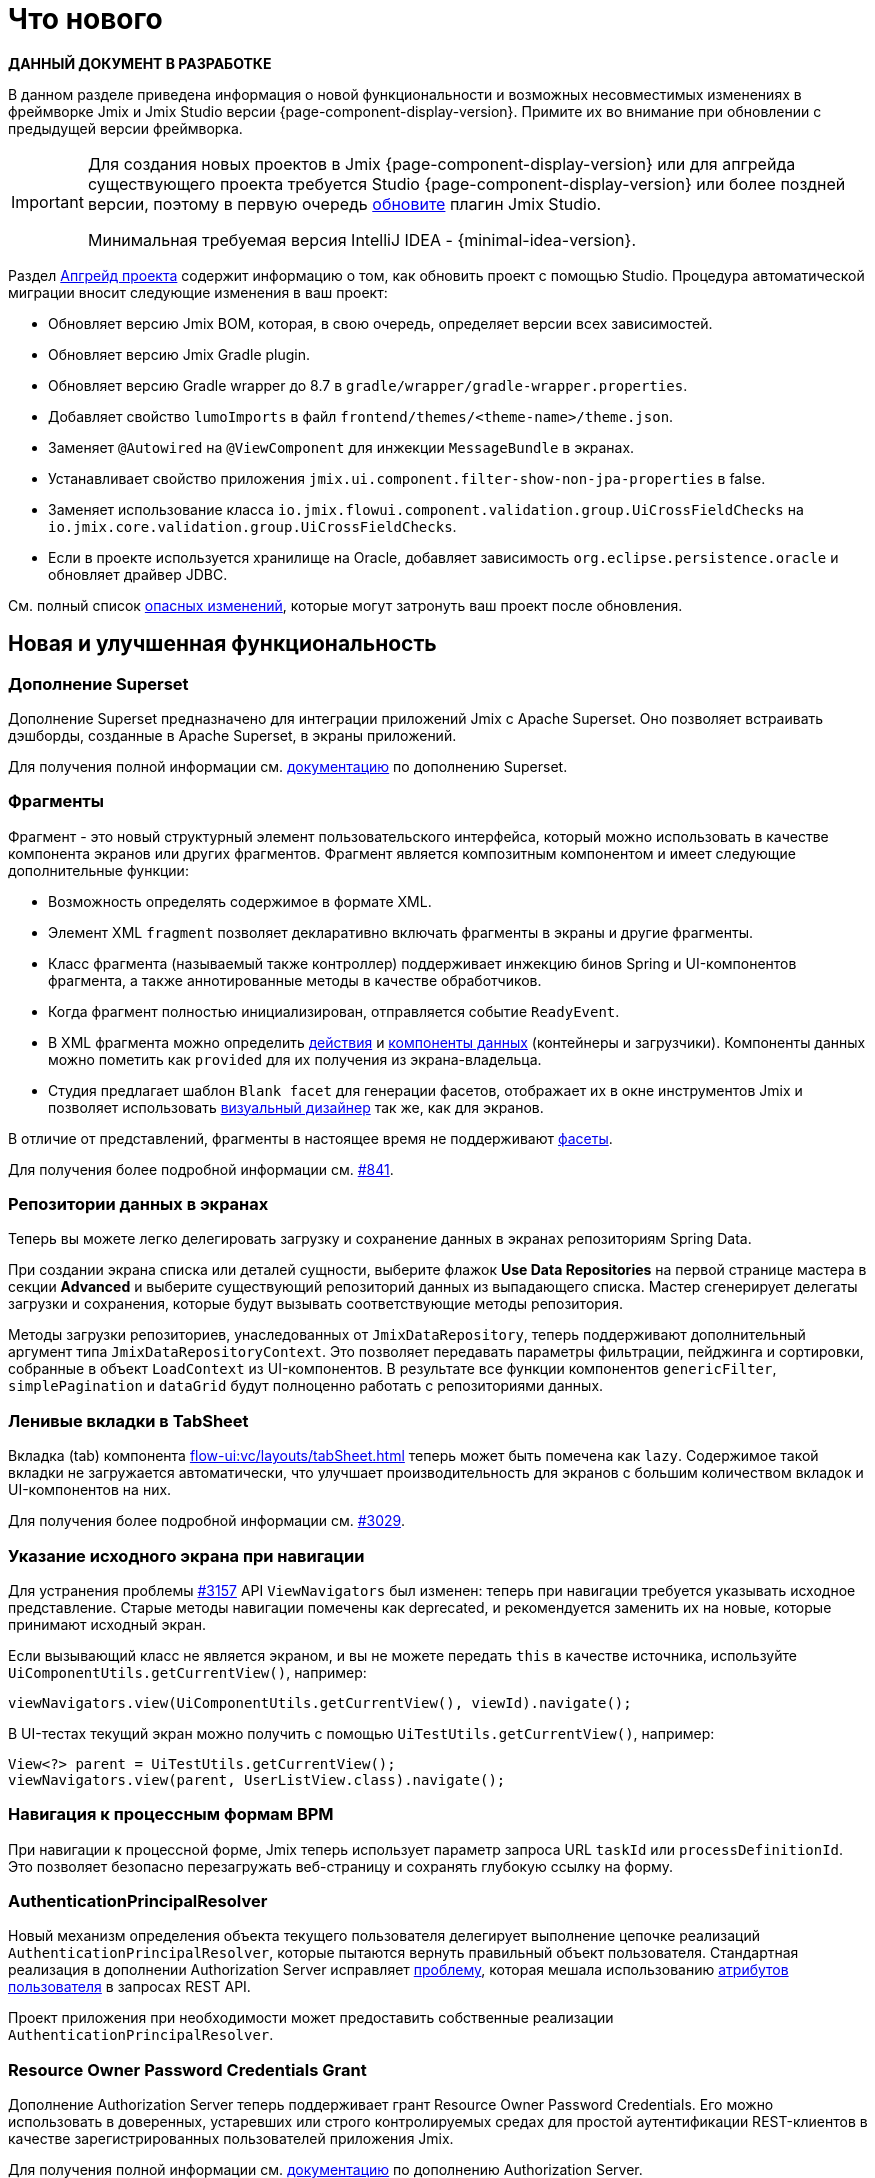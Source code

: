 = Что нового

*ДАННЫЙ ДОКУМЕНТ В РАЗРАБОТКЕ*

В данном разделе приведена информация о новой функциональности и возможных несовместимых изменениях в фреймворке Jmix и Jmix Studio версии {page-component-display-version}. Примите их во внимание при обновлении с предыдущей версии фреймворка.

[IMPORTANT]
====
Для создания новых проектов в Jmix {page-component-display-version} или для апгрейда существующего проекта требуется Studio {page-component-display-version} или более поздней версии, поэтому в первую очередь xref:studio:update.adoc[обновите] плагин Jmix Studio.

Минимальная требуемая версия IntelliJ IDEA - {minimal-idea-version}.
====

Раздел xref:studio:project.adoc#upgrading-project[Апгрейд проекта] содержит информацию о том, как обновить проект с помощью Studio. Процедура автоматической миграции вносит следующие изменения в ваш проект:

* Обновляет версию Jmix BOM, которая, в свою очередь, определяет версии всех зависимостей.
* Обновляет версию Jmix Gradle plugin.
* Обновляет версию Gradle wrapper до 8.7 в `gradle/wrapper/gradle-wrapper.properties`.
* Добавляет свойство `lumoImports` в файл `frontend/themes/<theme-name>/theme.json`.
* Заменяет `@Autowired` на `@ViewComponent` для инжекции `MessageBundle` в экранах.
* Устанавливает свойство приложения `jmix.ui.component.filter-show-non-jpa-properties` в false.
* Заменяет использование класса `io.jmix.flowui.component.validation.group.UiCrossFieldChecks` на `io.jmix.core.validation.group.UiCrossFieldChecks`.
* Если в проекте используется хранилище на Oracle, добавляет зависимость `org.eclipse.persistence.oracle` и обновляет драйвер JDBC.

См. полный список <<breaking-changes,опасных изменений>>, которые могут затронуть ваш проект после обновления.

[[new-features]]
== Новая и улучшенная функциональность

[[superset-add-on]]
=== Дополнение Superset

Дополнение Superset предназначено для интеграции приложений Jmix с Apache Superset. Оно позволяет встраивать дэшборды, созданные в Apache Superset, в экраны приложений.

Для получения полной информации см. xref:superset:index.adoc[документацию] по дополнению Superset.

[[fragments]]
=== Фрагменты

Фрагмент - это новый структурный элемент пользовательского интерфейса, который можно использовать в качестве компонента экранов или других фрагментов. Фрагмент является композитным компонентом и имеет следующие дополнительные функции:

* Возможность определять содержимое в формате XML.
* Элемент XML `fragment` позволяет декларативно включать фрагменты в экраны и другие фрагменты.
* Класс фрагмента (называемый также контроллер) поддерживает инжекцию бинов Spring и UI-компонентов фрагмента, а также аннотированные методы в качестве обработчиков.
* Когда фрагмент полностью инициализирован, отправляется событие `ReadyEvent`.
* В XML фрагмента можно определить xref:flow-ui:actions.adoc[действия] и xref:flow-ui:data-components.adoc[компоненты данных] (контейнеры и загрузчики). Компоненты данных можно пометить как `provided` для их получения из экрана-владельца.
* Студия предлагает шаблон `Blank facet` для генерации фасетов, отображает их в окне инструментов Jmix и позволяет использовать xref:studio:view-designer.adoc[визуальный дизайнер] так же, как для экранов.

В отличие от представлений, фрагменты в настоящее время не поддерживают xref:flow-ui:facets.adoc[фасеты].

Для получения более подробной информации см. https://github.com/jmix-framework/jmix/issues/841[#841^].

[[data-repositories-in-views]]
=== Репозитории данных в экранах

Теперь вы можете легко делегировать загрузку и сохранение данных в экранах репозиториям Spring Data.

При создании экрана списка или деталей сущности, выберите флажок *Use Data Repositories* на первой странице мастера в секции *Advanced* и выберите существующий репозиторий данных из выпадающего списка. Мастер сгенерирует делегаты загрузки и сохранения, которые будут вызывать соответствующие методы репозитория.

Методы загрузки репозиториев, унаследованных от `JmixDataRepository`, теперь поддерживают дополнительный аргумент типа `JmixDataRepositoryContext`. Это позволяет передавать параметры фильтрации, пейджинга и сортировки, собранные в объект `LoadContext` из UI-компонентов. В результате все функции компонентов `genericFilter`, `simplePagination` и `dataGrid` будут полноценно работать с репозиториями данных.

[[lazy-tabs-in-tabsheet]]
=== Ленивые вкладки в TabSheet

Вкладка (tab) компонента xref:flow-ui:vc/layouts/tabSheet.adoc[] теперь может быть помечена как `lazy`. Содержимое такой вкладки не загружается автоматически, что улучшает производительность для экранов с большим количеством вкладок и UI-компонентов на них.

Для получения более подробной информации см. https://github.com/jmix-framework/jmix/issues/3029[#3029^].

[[navigation-requires-origin-view]]
=== Указание исходного экрана при навигации

Для устранения проблемы https://github.com/jmix-framework/jmix/issues/3157[#3157^] API `ViewNavigators` был изменен: теперь при навигации требуется указывать исходное представление. Старые методы навигации помечены как deprecated, и рекомендуется заменить их на новые, которые принимают исходный экран.

Если вызывающий класс не является экраном, и вы не можете передать `this` в качестве источника, используйте `UiComponentUtils.getCurrentView()`, например:

[source,java]
----
viewNavigators.view(UiComponentUtils.getCurrentView(), viewId).navigate();
----

В UI-тестах текущий экран можно получить с помощью `UiTestUtils.getCurrentView()`, например:

[source,java]
----
View<?> parent = UiTestUtils.getCurrentView();
viewNavigators.view(parent, UserListView.class).navigate();
----

[[navigation-to-bpm-process-forms]]
=== Навигация к процессным формам BPM

При навигации к процессной форме, Jmix теперь использует параметр запроса URL `taskId` или `processDefinitionId`. Это позволяет безопасно перезагружать веб-страницу и сохранять глубокую ссылку на форму.

[[authentication-principal-resolver]]
=== AuthenticationPrincipalResolver

Новый механизм определения объекта текущего пользователя делегирует выполнение цепочке реализаций `AuthenticationPrincipalResolver`, которые пытаются вернуть правильный объект пользователя. Стандартная реализация в дополнении Authorization Server исправляет https://github.com/jmix-framework/jmix/issues/2051[проблему^], которая мешала использованию xref:data-access:jpql-extensions.adoc#session-and-user-attributes[атрибутов пользователя] в запросах REST API.

Проект приложения при необходимости может предоставить собственные реализации `AuthenticationPrincipalResolver`.

[[resource-owner-password-credentials-grant]]
=== Resource Owner Password Credentials Grant

Дополнение Authorization Server теперь поддерживает грант Resource Owner Password Credentials. Его можно использовать в доверенных, устаревших или строго контролируемых средах для простой аутентификации REST-клиентов в качестве зарегистрированных пользователей приложения Jmix.

Для получения полной информации см. xref:authorization-server:obtaining-tokens.adoc#resource-owner-password-credentials-grant[документацию] по дополнению Authorization Server.

[[exposing-services-in-generic-rest]]
=== Публикация сервисов в универсальном REST

Добавлен новый экспериментальный способ публикации методов сервисов в качестве эндпойнтов универсального REST.

Вместо создания файла `rest-services.xml`, как описано в xref:rest:business-logic.adoc#exposing-a-service[документации] по дополнению Универсальный REST, вы можете использовать аннотации `io.jmix.rest.annotation.RestService` и `io.jmix.rest.annotation.RestMethod` на классах сервисов и их бизнес-методах соответственно.

Для получения более подробной информации см. https://github.com/jmix-framework/jmix/issues/1323[#1323^].

[[liquibase-changelog-aggregation]]
=== Агрегация файлов Liquibase changelog

В контекстном меню хранилища данных Jmix Studio доступно новое действие: *Aggregate Liquibase Changelogs*. Оно позволяет объединить несколько последних файлов changelog в один, исключая дублирование действий в наборах изменений (changesets).

Эта функция может быть использована разработчиками перед каждым коммитом изменений в общий репозиторий кода. Она помогает поддерживать аккуратную коллекцию файлов changelog и сокращает время запуска приложения за счет меньшего числа наборов изменений.

[[generation-of-ui-exception-handlers]]
=== Генерация обработчиков исключений UI

Теперь xref:flow-ui:exception-handlers.adoc[обработчики исключений UI] можно создавать используя команду *New -> Advanced -> UI Exception Handler* панели инструментов Jmix.

[[ui-component-structure-improvements]]
=== Улучшения панели структуры Jmix UI

* Вы можете легко преобразовать один компонент в другой, используя действие *Convert to* в контекстном меню структуры Jmix UI.

* Несколько выбранных компонентов можно обернуть во вкладку TabSheet используя действия *Wrap into*.

[[breaking-changes]]
== Опасные изменения

[[explicit-lumo-imports]]
=== Явный импорт Lumo

Тема приложения должна явно объявлять импорты из темы Lumo, например:

[source,json]
.frontend/themes/onboarding/theme.json
----
{
 "parent": "jmix-lumo",
 "lumoImports": [
  "typography",
  "color",
  "spacing",
  "badge",
  "utility"
 ]
}
----

Процесс миграции Studio автоматически выполнит это изменение.

Для получения более подробной информации см. https://github.com/jmix-framework/jmix/issues/3347[#3347^].

[[viewcomponent-for-injecting-messagebundle]]
=== @ViewComponent для инжекции MessageBundle

Для инжекции `MessageBundle` в экран должна использоваться аннотация `@ViewComponent`. Процесс миграции Studio автоматически обновит все существующие экраны.

Для получения более подробной информации см. https://github.com/jmix-framework/jmix/issues/2812[#2812^].

[[lazy-loaded-soft-deleted-onetoone-reference]]
=== Ленивые мягко удаленные ссылки один-к-одному

Исправлена ленивая загрузка мягко удаленных ссылок один-к-одному. Теперь она ведет себя так же, как жадная загрузка с фетч-планами:

* Мягко удаленные сущности загружаются через ссылки один-к-одному с владеющей стороны.

* Мягко удаленные сущности НЕ загружаются через ссылки один-к-одному со стороны `mappedBy`.

Ранее поведение ленивой загрузки было противоположным.

Для получения более подробной информации см. https://github.com/jmix-framework/jmix/issues/2466[#2466^].

[[vectorlayer-default-style]]
=== Стиль по умолчанию в VectorLayer

При использовании дополнения Maps, стиль по умолчанию теперь удаляется методом `VectorLayer.removeAllStyles()`. Чтобы восстановить стиль по умолчанию, добавьте его явно перед другими. Например:

[source,java]
----
@ViewComponent("map.vector")
private VectorLayer vector;

@Subscribe
private void onInit(final InitEvent event) {
    vector.removeAllStyles();
    vector.addStyles(
            Style.createDefaultStyle(),
            new Style());
}
----

Для получения более подробной информации см. https://github.com/jmix-framework/jmix/issues/3140[#3140^].

[[changelog]]
== Список изменений

* Решенные проблемы в Jmix Framework:

** https://github.com/jmix-framework/jmix/issues?q=is%3Aclosed+is%3Aissue+project%3Ajmix-framework%2F20+reason%3Acompleted[2.3.0^]

* Решенные проблемы в Jmix Studio:

** https://youtrack.jmix.io/issues/JST?q=Fixed%20in%20builds:%202.3.0,-2.2.*%20Affected%20versions:%20-SNAPSHOT[2.3.0^]
